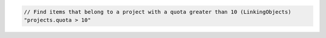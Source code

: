 .. code-block:: typescript

   // Find items that belong to a project with a quota greater than 10 (LinkingObjects)
   "projects.quota > 10"
